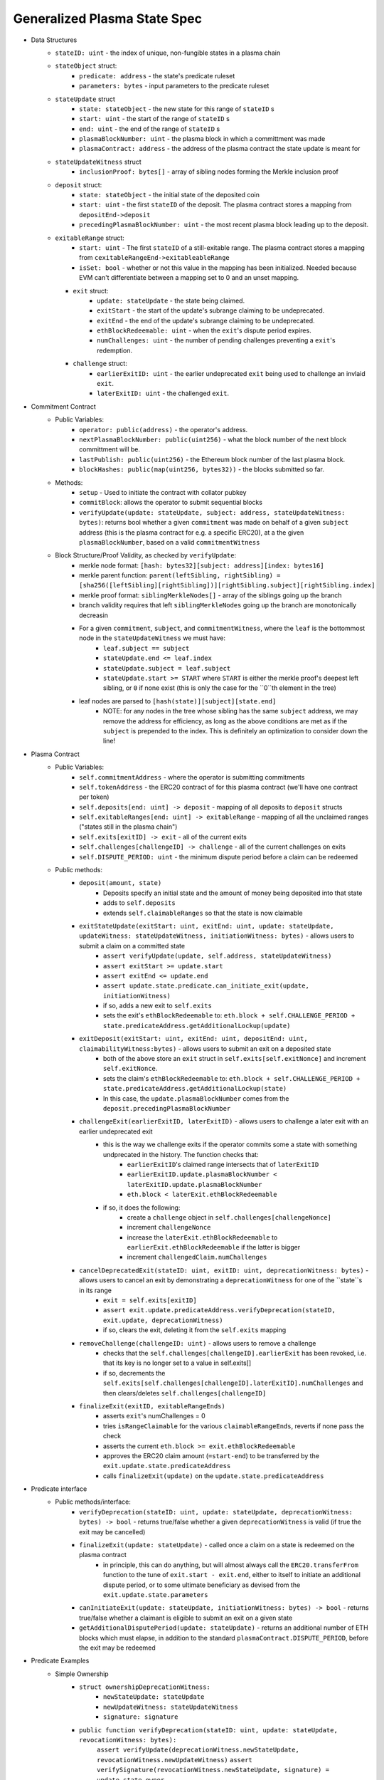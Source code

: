 =============================
Generalized Plasma State Spec
=============================

- Data Structures
   - ``stateID: uint`` - the index of unique, non-fungible states in a plasma chain
   - ``stateObject`` struct:
      - ``predicate: address`` - the state's predicate ruleset
      - ``parameters: bytes`` - input parameters to the predicate ruleset
   - ``stateUpdate`` struct
      - ``state: stateObject`` - the new state for this range of ``stateID`` s
      - ``start: uint`` - the start of the range of ``stateID`` s
      - ``end: uint`` - the end of the range of ``stateID`` s
      - ``plasmaBlockNumber: uint`` - the plasma block in which a committment was made
      - ``plasmaContract: address`` - the address of the plasma contract the state update is meant for
   -  ``stateUpdateWitness`` struct
         - ``inclusionProof: bytes[]`` - array of sibling nodes forming the Merkle inclusion proof
   - ``deposit`` struct:
      - ``state: stateObject`` - the initial state of the deposited coin
      - ``start: uint`` - the first ``stateID`` of the deposit. The plasma contract stores a mapping from ``depositEnd->deposit``
      - ``precedingPlasmaBlockNumber: uint`` - the most recent plasma block leading up to the deposit.
   - ``exitableRange`` struct:
         - ``start: uint`` - The first ``stateID`` of a still-exitable range. The plasma contract stores a mapping from ``cexitableRangeEnd->exitableableRange``
         - ``isSet: bool`` - whether or not this value in the mapping has been initialized. Needed because EVM can't differentiate between a mapping set to 0 and an unset mapping.
     - ``exit`` struct:
         - ``update: stateUpdate`` - the state being claimed.
         - ``exitStart`` - the start of the update's subrange claiming to be undeprecated.
         - ``exitEnd`` - the end of the update's subrange claiming to be undeprecated.
         - ``ethBlockRedeemable: uint`` - when the ``exit``'s dispute period expires.
         - ``numChallenges: uint`` - the number of pending challenges preventing a ``exit``'s redemption.
     - ``challenge`` struct:
         - ``earlierExitID: uint`` - the earlier undeprecated ``exit`` being used to challenge an invlaid ``exit``.
         - ``laterExitID: uint`` - the challenged ``exit``.
- Commitment Contract
    - Public Variables:
        - ``operator: public(address)`` - the operator's address.
        - ``nextPlasmaBlockNumber: public(uint256)`` - what the block number of the next block committment will be.
        - ``lastPublish: public(uint256)`` - the Ethereum block number of the last plasma block.
        - ``blockHashes: public(map(uint256, bytes32))`` - the blocks submitted so far.
    - Methods:
        - ``setup`` - Used to initiate the contract with collator pubkey
        - ``commitBlock``: allows the operator to submit sequential blocks
        - ``verifyUpdate(update: stateUpdate, subject: address, stateUpdateWitness: bytes)``: returns bool whether a given ``commitment`` was made on behalf of a given ``subject`` address (this is the plasma contract for e.g. a specific ERC20), at a the given ``plasmaBlockNumber``, based on a valid ``commitmentWitness``
    - Block Structure/Proof Validity, as checked by ``verifyUpdate``:
        - merkle node format: ``[hash: bytes32][subject: address][index: bytes16]``
        - merkle parent function: ``parent(leftSibling, rightSibling) = [sha256([leftSibling][rightSibling])][rightSibling.subject][rightSibling.index]``
        - merkle proof format: ``siblingMerkleNodes[]`` - array of the siblings going up the branch
        - branch validity requires that left ``siblingMerkleNodes`` going up the branch are monotonically decreasin
        - For a given ``commitment``, ``subject``, and ``commitmentWitness``, where the ``leaf`` is the bottommost node in the ``stateUpdateWitness`` we must have:
            - ``leaf.subject == subject``
            - ``stateUpdate.end <= leaf.index``
            - ``stateUpdate.subject = leaf.subject``
            - ``stateUpdate.start >= START`` where ``START`` is either the merkle proof's deepest left sibling, or ``0`` if none exist (this is only the case for the ``0``th element in the tree)
        - leaf nodes are parsed to ``[hash(state)][subject][state.end]``
            - NOTE: for any nodes in the tree whose sibling has the same ``subject`` address, we may remove the address for efficiency, as long as the above conditions are met as if the ``subject`` is prepended to the index.  This is definitely an optimization to consider down the line!

- Plasma Contract
     - Public Variables:
         - ``self.commitmentAddress`` - where the operator is submitting commitments
         - ``self.tokenAddress`` - the ERC20 contract of for this plasma contract (we'll have one contract per token)
         - ``self.deposits[end: uint] -> deposit`` - mapping of all deposits to ``deposit`` structs
         - ``self.exitableRanges[end: uint] -> exitableRange`` - mapping of all the unclaimed ranges ("states still in the plasma chain")
         - ``self.exits[exitID] -> exit`` - all of the current exits
         - ``self.challenges[challengeID] -> challenge`` - all of the current challenges on exits
         - ``self.DISPUTE_PERIOD: uint`` - the minimum dispute period before a claim can be redeemed
     - Public methods:
         - ``deposit(amount, state)``
             - Deposits specify an initial state and the amount of money being deposited into that state
             - adds to ``self.deposits``
             - extends ``self.claimableRanges`` so that the state is now claimable
         - ``exitStateUpdate(exitStart: uint, exitEnd: uint, update: stateUpdate, updateWitness: stateUpdateWitness, initiationWitness: bytes)`` - allows users to submit a claim on a committed state
             - ``assert verifyUpdate(update, self.address, stateUpdateWitness)``
             - ``assert exitStart >= update.start``
             - ``assert exitEnd <= update.end``
             - ``assert update.state.predicate.can_initiate_exit(update, initiationWitness)``
             - if so, adds a new exit to ``self.exits``
             - sets the exit's ``ethBlockRedeemable`` to: ``eth.block + self.CHALLENGE_PERIOD + state.predicateAddress.getAdditionalLockup(update)``
         - ``exitDeposit(exitStart: uint, exitEnd: uint, depositEnd: uint, claimabilityWitness:bytes)`` - allows users to submit an exit on a deposited state
             - both of the above store an ``exit`` struct in ``self.exits[self.exitNonce]`` and increment ``self.exitNonce``.
             - sets the claim's ``ethBlockRedeemable`` to: ``eth.block + self.CHALLENGE_PERIOD + state.predicateAddress.getAdditionalLockup(state)``
             - In this case, the ``update.plasmaBlockNumber`` comes from the ``deposit.precedingPlasmaBlockNumber``
         - ``challengeExit(earlierExitID, laterExitID)`` - allows users to challenge a later exit with an earlier undeprecated exit
             - this is the way we challenge exits if the operator commits some a state with something undprecated in the history. The function checks that:
                 - ``earlierExitID``'s claimed range intersects that of ``laterExitID``
                 - ``earlierExitID.update.plasmaBlockNumber < laterExitID.update.plasmaBlockNumber``
                 - ``eth.block < laterExit.ethBlockRedeemable``
             - if so, it does the following:
                 - create a ``challenge`` object in ``self.challenges[challengeNonce]``
                 - increment ``challengeNonce``
                 - increase the ``laterExit.ethBlockRedeemable`` to ``earlierExit.ethBlockRedeemable`` if the latter is bigger
                 - increment ``challengedClaim.numChallenges``
         - ``cancelDeprecatedExit(stateID: uint, exitID: uint, deprecationWitness: bytes)`` - allows users to cancel an exit by demonstrating a ``deprecationWitness`` for one of the ``state``s in its range
             - ``exit = self.exits[exitID]``
             - ``assert exit.update.predicateAddress.verifyDeprecation(stateID, exit.update, deprecationWitness)``
             - if so, clears the exit, deleting it from the ``self.exits`` mapping
         - ``removeChallenge(challengeID: uint)`` - allows users to remove a challenge 
             - checks that the ``self.challenges[challengeID].earlierExit`` has been revoked, i.e. that its key is no longer set to a value in self.exits[]
             - if so, decrements the ``self.exits[self.challenges[challengeID].laterExitID].numChallenges`` and then clears/deletes ``self.challenges[challengeID]``
         - ``finalizeExit(exitID, exitableRangeEnds)``
             - asserts ``exit``'s numChallenges = 0
             - tries ``isRangeClaimable`` for the various ``claimableRangeEnds``, reverts if none pass the check
             - asserts the current ``eth.block >= exit.ethBlockRedeemable``
             - approves the ERC20 claim amount (``=start-end``) to be transferred by the ``exit.update.state.predicateAddress``
             - calls ``finalizeExit(update)`` on the ``update.state.predicateAddress``

- Predicate interface
     - Public methods/interface:
         - ``verifyDeprecation(stateID: uint, update: stateUpdate, deprecationWitness: bytes) -> bool`` - returns true/false whether a given ``deprecationWitness`` is valid (if true the exit may be cancelled)
         - ``finalizeExit(update: stateUpdate)`` - called once a claim on a state is redeemed on the plasma contract
             - in principle, this can do anything, but will almost always call the ``ERC20.transferFrom`` function to the tune of ``exit.start - exit.end``, either to itself to initiate an additional dispute period, or to some ultimate beneficiary as devised from the ``exit.update.state.parameters``
         - ``canInitiateExit(update: stateUpdate, initiationWitness: bytes) -> bool`` - returns true/false whether a claimant is eligible to submit an exit on a given state
         - ``getAdditionalDisputePeriod(update: stateUpdate)`` - returns an additional number of ETH blocks which must elapse, in addition to the standard ``plasmaContract.DISPUTE_PERIOD``, before the exit may be redeemed

             
             
             
             
- Predicate Examples
     - Simple Ownership
         - ``struct ownershipDeprecationWitness:``
             - ``newStateUpdate: stateUpdate``
             - ``newUpdateWitness: stateUpdateWitness``
             - ``signature: signature``
         - ``public function verifyDeprecation(stateID: uint, update: stateUpdate, revocationWitness: bytes):``
                ``assert verifyUpdate(deprecationWitness.newStateUpdate, revocationWitness.newUpdateWitness)``
                ``assert verifySignature(revocationWitness.newStateUpdate, signature) = update.state.owner``
         - ``public function finalizeExit(exit: exit):``
               ``redeemedAmount: uint = exit.end - exit.start #length of sequential stateIDs claimed``
               ``ERC20.transferFrom(self.address, exit.update.state.owner, )``
         - ``public function canInitiateExit(update: stateUpdate, initiationWitness: bytes)``:
              assert tx.sender = commitment.state.parameters.owner``
     - Multisig
     - Atomic Swap
     - Basic Payment Channel
        - struct ``stateChannelParameters``:
             - ``participants: address[]`` - array of pubkeys participating in the channel
             - ``openingUpdatesHash: bytes32`` - a hash of all the ``stateUpdate`` objects which must be made for the channel to be considered successfully "opened"
             - ``failedOpeningRecipient: address`` - the person to send money to if the opening failed, i.e. the above commitments weren't made
             - ``onChainChannel: address`` - the on-chain payment channel to send the money to if channel isn't closed out on-chain
             - ``callData: bytes[]`` - the instantiation data passed to the ``onChainChannel``
       - struct ``stateChannelDeprecationWitness``
             - ``closureUpdates: stateUpdate[]`` - array of the states agreed to close on
             - ``closureUpdateWitnesses: stateUpdateWitness[]`` - array of the proofs that the above updates were made
             - ``closureApprovals: signature[]`` - array of signatures by each of the ``state.parameters.participants`` on ``hash(closureUpdates)`` agreeing to close
       - public ``self.successfulOpenings[upeningUpdatesHash] -> bool`` - mapping of whether or not a given ``openingUpdatesHash`` was successfully made
       - public ``proveOpenings(openingUpdates: commitment[], openingWitnesses: stateUpdateWitness[])``
             - allows users to prove that a state channel was successfully opened by validating all opening inclusions
             - asserts that ``verifyUpdate`` for each ``openingUpdate`` state and its witness
             - if so, sets ``self.successfulOpenings[hash(openingUpdates) = true]
       - struct ``openingExitStatus`` - the struct used if an open channel is being exited because of an unsuccessful closure
             - ``totalCoins`` - the total number of coins entered into the payment channel
             - ``redeemedCoins`` - the total number of coins whose claims have been redeemed so far
       - public ``self.openingExitsInProgress[upeningUpdatesHash:bytes32] -> openingExitStatus`` - mapping of "in progress" exits on opened channels
       - ``verifyDeprecation``
             - asserts that ``self.openingClaimsInProgress[update.parameters.openingUpdatesHash)].redeemedCoins == 0`` -- if any of the opening state has been redeemed, all state must be redeemed from the openings, no revocation is valid.
             - asserts that ``verifyUpdate`` for each commitment in the revocation witness
             - asserts that each ``state.parameters.participants`` signed off on ``hash(closureUpdates)``
       - ``finalizeExit``
             - checks whether the channel was successfully opened: ``assert self.successfulOpenings[openingUpdatesHash]``
             - If it was: 
                 - ``self.openingExitsInProgress[openingUpdatesHash].redeemedCoins += exit.end - exit.start``
                 - let ``exitInProgress = self.openingExitsInProgress[openingCommitmentsHash]``
                 - if ``exitInProgress.redeemedCoins == exitInProgress.totalCoins``, then forward the ``totalCoins`` to the ``exit.update.parameters.onChainChannel(exit.update.parameters.callData)`` -- the opening has been fully claimed and the on-chain channel may take over.
             - Otherwise, not all money in the channel has been redeemed from the plasma contract yet, so we must wait.
     - L1<>L2 liquidity predicate (swap PETH for ETH)
         - struct ``tradeParameters``:
             - ``tradeID: uint`` - a unique ID for the trade
             - ``seller: address``
             - ``saleAmount: uint`` - the amount of ETH the coins are being sold for
         - struct ``trade``
             - ``ethSender: address``
             - ``targetPlasmaBlock: uint``
         - mapping ``self.trades[tradeID][ethRecipient][amount] -> trade`` maps the unique aspects of the trade to the sender and intended block of the new ownership state committment
         - public method: ``submitTrade(tradeID: bytes32, ethRecipient: address, targetPlasmaBlock: uint)``
             - assert that the next plasma block is the ``targetPlasmaBlock``
             - assert that ``self.trades[tradeID: bytes32][ethRecipient: address][tx.value: uint]`` is unset
             - if not:
                 - set the value with ``trade.ethSender = tx.Sender`` and ``trade.targetPlasmaBlock = targetPlasmaBlock``
                 - forward the ETH to ``ethRecipient``
         - ``verifyDeprecation``
             - ``deprecationWitness`` consists of:
                 - a valid ``newStateUpdate``, satisfying:
                     - ``.start`` and ``.end`` equalling the deprecated ``stateUpdate`` ``.start`` and ``.end``
                     - the existance of an entry in ``self.trades[stateUpdate.parameters.tradeID][newStateUpdate.parameters.owner][end - start]``
                         - the ``ethSender`` in that entry being the ``newStateUpdate.parameters.owner``
                         - the ``newStateUpdate.plasmaBlockNumber == trade.targetPlasmaBlock``
         - ``finalizeExit``
             - checks for the existence of an entry in ``self.Trades[exit.state.parameters.tradeID][redeemedState.seller][end - start]``
                 - if it exists, send to that ``trade.ethSender``
                 - otherwise, send back to ``redeemedState.parameters.seller``
